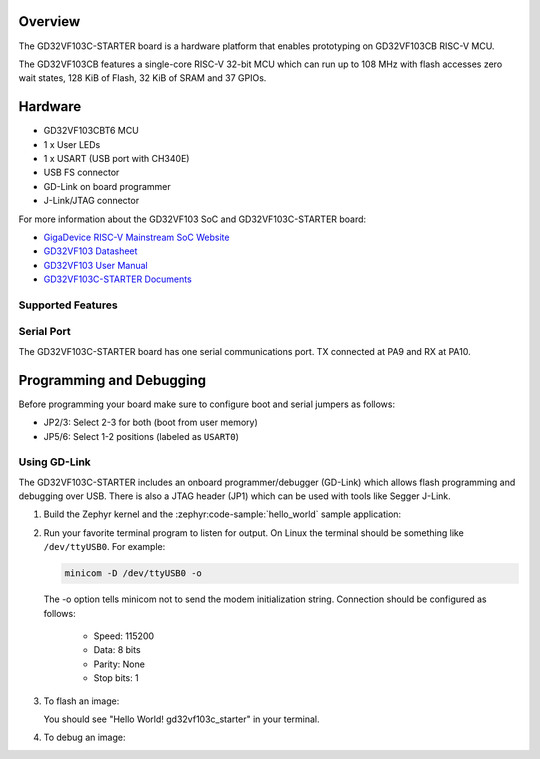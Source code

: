 .. zephyr:board:: gd32vf103c_starter

Overview
********

The GD32VF103C-STARTER board is a hardware platform that enables prototyping
on GD32VF103CB RISC-V MCU.

The GD32VF103CB features a single-core RISC-V 32-bit MCU which can run up
to 108 MHz with flash accesses zero wait states, 128 KiB of Flash, 32 KiB of
SRAM and 37 GPIOs.

Hardware
********

- GD32VF103CBT6 MCU
- 1 x User LEDs
- 1 x USART (USB port with CH340E)
- USB FS connector
- GD-Link on board programmer
- J-Link/JTAG connector

For more information about the GD32VF103 SoC and GD32VF103C-STARTER board:

- `GigaDevice RISC-V Mainstream SoC Website`_
- `GD32VF103 Datasheet`_
- `GD32VF103 User Manual`_
- `GD32VF103C-STARTER Documents`_

Supported Features
==================

.. zephyr:board-supported-hw::

Serial Port
===========

The GD32VF103C-STARTER board has one serial communications port.
TX connected at PA9 and RX at PA10.

Programming and Debugging
*************************

.. zephyr:board-supported-runners::

Before programming your board make sure to configure boot and serial jumpers
as follows:

- JP2/3: Select 2-3 for both (boot from user memory)
- JP5/6: Select 1-2 positions (labeled as ``USART0``)

Using GD-Link
=============

The GD32VF103C-STARTER includes an onboard programmer/debugger (GD-Link) which
allows flash programming and debugging over USB. There is also a JTAG header
(JP1) which can be used with tools like Segger J-Link.

#. Build the Zephyr kernel and the :zephyr:code-sample:`hello_world` sample application:

   .. zephyr-app-commands::
      :zephyr-app: samples/hello_world
      :board: gd32vf103c_starter
      :goals: build
      :compact:

#. Run your favorite terminal program to listen for output. On Linux the
   terminal should be something like ``/dev/ttyUSB0``. For example:

   .. code-block:: console

      minicom -D /dev/ttyUSB0 -o

   The -o option tells minicom not to send the modem initialization
   string. Connection should be configured as follows:

      - Speed: 115200
      - Data: 8 bits
      - Parity: None
      - Stop bits: 1

#. To flash an image:

   .. zephyr-app-commands::
      :zephyr-app: samples/hello_world
      :board: gd32vf103c_starter
      :goals: flash
      :compact:

   You should see "Hello World! gd32vf103c_starter" in your terminal.

#. To debug an image:

   .. zephyr-app-commands::
      :zephyr-app: samples/hello_world
      :board: gd32vf103c_starter
      :goals: debug
      :compact:


.. _GigaDevice RISC-V Mainstream SoC Website:
   https://www.gigadevice.com/products/microcontrollers/gd32/risc-v/mainstream-line/

.. _GD32VF103 Datasheet:
   https://www.gigadevice.com/datasheet/gd32vf103xxxx-datasheet/

.. _GD32VF103 User Manual:
   http://www.gd32mcu.com/download/down/document_id/222/path_type/1

.. _GD32VF103C-STARTER Documents:
   https://github.com/riscv-mcu/GD32VF103_Demo_Suites/tree/master/GD32VF103C_START_Demo_Suites/Docs
